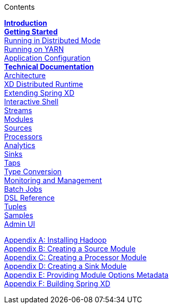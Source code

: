 // This should mirror the FullGuide.adoc file (used for docbook generation)
.Contents
// The space with a plus symbol is asciidoc for a hard line break
****
*link:Introduction[Introduction]* +
link:Getting-Started[*Getting Started*] +
link:Running-Distributed-Mode[Running in Distributed Mode] + 
link:Running-on-YARN[Running on YARN] +
link:Application-Configuration[Application Configuration] + 
*link:Technical-Documentation[Technical Documentation]* +
link:Architecture[Architecture] +
link:XD-Distributed-Runtime[XD Distributed Runtime] +
link:Extending-XD[Extending Spring XD] +
link:Shell[Interactive Shell] +
link:Streams[Streams] +
link:Modules[Modules] +
link:Sources[Sources] +
link:Processors[Processors] +
link:Analytics[Analytics] +
link:Sinks[Sinks] +
link:Taps[Taps] +
link:Type-Conversion[Type Conversion] +
link:Monitoring-and-Management[Monitoring and Management] +
link:Batch-Jobs[Batch Jobs] +
link:DSL-Reference[DSL Reference] +
link:Tuples[Tuples] +
link:Samples[Samples] +
link:AdminUI[Admin UI] +
--
link:Hadoop-Installation[Appendix A: Installing Hadoop] +
link:Creating-a-Source-Module[Appendix B: Creating a Source Module] +
link:Creating-a-Processor-Module[Appendix C: Creating a Processor Module] +
link:Creating-a-Sink-Module[Appendix D: Creating a Sink Module] +
link:ModuleOptionsMetadata[Appendix E: Providing Module Options Metadata] +
link:Building-Spring-XD[Appendix F: Building Spring XD]
****
